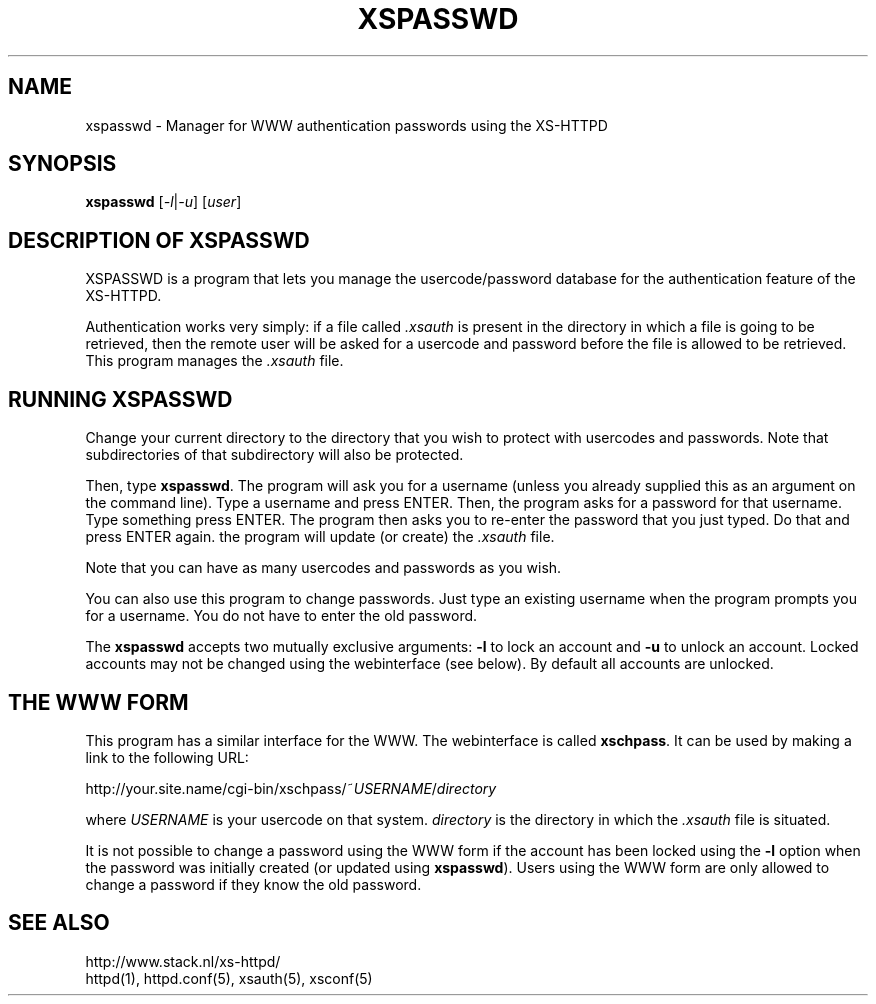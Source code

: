 .TH XSPASSWD 1 "26 March 1996"
.SH NAME
xspasswd \- Manager for WWW authentication passwords using the XS\-HTTPD
.SH SYNOPSIS
.ta 8n
.B xspasswd
.RI [ -l | -u ]\ [ user ]
.LP 
.SH DESCRIPTION OF XSPASSWD
XSPASSWD is a program that lets you manage the usercode/password database
for the authentication feature of the XS\-HTTPD.
.LP
Authentication works very simply: if a file called \fI.xsauth\fP is present
in the directory in which a file is going to be retrieved, then the remote
user will be asked for a usercode and password before the file is allowed
to be retrieved. This program manages the \fI.xsauth\fP file.
.SH RUNNING XSPASSWD
Change your current directory to the directory that you wish to protect
with usercodes and passwords. Note that subdirectories of that subdirectory
will also be protected.
.LP
Then, type \fBxspasswd\fP. The program will ask you for a username (unless
you already supplied this as an argument on the command line).
Type a username and press ENTER. Then, the program asks
for a password for that username. Type something press ENTER. The program
then asks you to re\-enter the password that you just typed. Do that and
press ENTER again. the program will update (or create) the \fI.xsauth\fP file.
.LP
Note that you can have as many usercodes and passwords as you wish.
.LP
You can also use this program to change passwords. Just type an existing
username when the program prompts you for a username. You do not have to
enter the old password.
.LP
The \fBxspasswd\fP accepts two mutually exclusive arguments: \fB-l\fP to
lock an account and \fB-u\fP to unlock an account. Locked accounts may
not be changed using the webinterface (see below).
By default all accounts are unlocked.
.SH THE WWW FORM
This program has a similar interface for the WWW. The webinterface is
called \fBxschpass\fP. It can be used by making a link to the following URL:
.LP
http://your.site.name/cgi\-bin/xschpass/~\fIUSERNAME\fP/\fIdirectory\fP
.LP
where \fIUSERNAME\fP is your usercode on that system. \fIdirectory\fP is
the directory in which the \fI.xsauth\fP file is situated.
.LP
It is not possible to change a password using the WWW form if the account
has been locked using the \fB-l\fP option when the password was initially
created (or updated using \fBxspasswd\fP). 
Users using the WWW form are only allowed to change a password if they
know the old password.

.SH SEE ALSO
http://www.stack.nl/xs\-httpd/
.br
httpd(1), httpd.conf(5), xsauth(5), xsconf(5)
